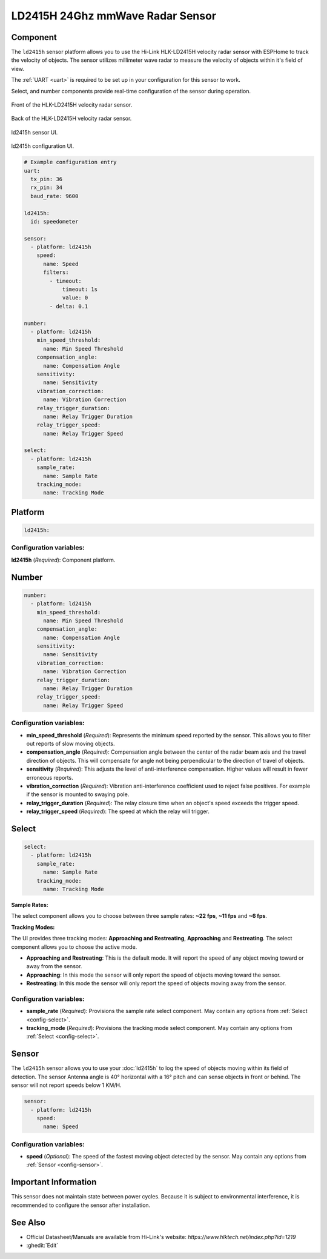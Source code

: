 LD2415H 24Ghz mmWave Radar Sensor
================================

.. seo::
    :description: Instructions for setting up LD2415H sensors.
    :image: ld2415h.front.png

Component
---------
.. _ld2415h-component:

The ``ld2415h`` sensor platform allows you to use the Hi-Link HLK-LD2415H velocity radar sensor 
with ESPHome to track the velocity of objects.  The sensor utilizes millimeter wave radar to 
measure the velocity of objects within it's field of view.

The :ref:`UART <uart>` is required to be set up in your configuration for this sensor to work.

Select, and number components provide real-time configuration of the sensor during operation.


.. figure:: /images/ld2415h.front.png
    :align: center
    :width: 50.0%

    Front of the HLK-LD2415H velocity radar sensor.

.. figure:: /images/ld2415h.back.png
    :align: center
    :width: 50.0%

    Back of the HLK-LD2415H velocity radar sensor.

.. figure:: /images/ld2415h.sensor.ui.png
    :align: center
    :width: 50.0%

    ld2415h sensor UI.

.. figure:: /images/ld2415h.configuration.ui.png
    :align: center
    :width: 50.0%

    ld2415h configuration UI.



.. code-block:: yaml

    # Example configuration entry
    uart:
      tx_pin: 36
      rx_pin: 34
      baud_rate: 9600

    ld2415h:
      id: speedometer

    sensor:
      - platform: ld2415h
        speed:
          name: Speed
          filters:
            - timeout:
                timeout: 1s
                value: 0
            - delta: 0.1

    number:
      - platform: ld2415h
        min_speed_threshold:
          name: Min Speed Threshold
        compensation_angle:
          name: Compensation Angle
        sensitivity:
          name: Sensitivity
        vibration_correction:
          name: Vibration Correction
        relay_trigger_duration:
          name: Relay Trigger Duration
        relay_trigger_speed:
          name: Relay Trigger Speed

    select:
      - platform: ld2415h
        sample_rate:
          name: Sample Rate
        tracking_mode:
          name: Tracking Mode

Platform
--------

.. code-block:: yaml

    ld2415h:

Configuration variables:
************************

**ld2415h** (*Required*): Component platform.


Number
------

.. code-block:: yaml

    number:
      - platform: ld2415h
        min_speed_threshold:
          name: Min Speed Threshold
        compensation_angle:
          name: Compensation Angle
        sensitivity:
          name: Sensitivity
        vibration_correction:
          name: Vibration Correction
        relay_trigger_duration:
          name: Relay Trigger Duration
        relay_trigger_speed:
          name: Relay Trigger Speed

Configuration variables:
************************

- **min_speed_threshold** (*Required*): Represents the minimum speed reported by the sensor. This allows you to filter out reports
  of slow moving objects.
- **compensation_angle** (*Required*): Compensation angle between the center of the radar beam axis and the travel direction of 
  objects.  This will compensate for angle not being perpendicular to the direction of travel of objects.
- **sensitivity** (*Required*): This adjusts the level of anti-interference compensation.  Higher values will result in fewer
  erroneous reports.
- **vibration_correction** (*Required*): Vibration anti-interference coefficient used to reject false positives.  For example if 
  the sensor is mounted to swaying pole.
- **relay_trigger_duration** (*Required*): The relay closure time when an object's speed exceeds the trigger speed.
- **relay_trigger_speed** (*Required*): The speed at which the relay will trigger.


Select
------

.. code-block:: yaml

    select:
      - platform: ld2415h
        sample_rate:
          name: Sample Rate
        tracking_mode:
          name: Tracking Mode

**Sample Rates:**

The select component allows you to choose between three sample rates: **~22 fps**, **~11 fps** and **~6 fps**.

**Tracking Modes:**

The UI provides three tracking modes: **Approaching and Restreating**, **Approaching** and **Restreating**.
The select component allows you to choose the active mode.

- **Approaching and Restreating**: This is the default mode. It will report the speed of any object moving toward or 
  away from the sensor.
- **Approaching**: In this mode the sensor will only report the speed of objects moving toward the sensor.
- **Restreating**: In this mode the sensor will only report the speed of objects moving away from the sensor.

Configuration variables:
************************

- **sample_rate** (*Required*): Provisions the sample rate select component.
  May contain any options from :ref:`Select <config-select>`.

- **tracking_mode** (*Required*): Provisions the tracking mode select component.
  May contain any options from :ref:`Select <config-select>`.

Sensor
------

The ``ld2415h`` sensor allows you to use your :doc:`ld2415h` to log the speed of objects moving within its field of
detection.  The sensor Antenna angle is 40° horizontal with a 16° pitch and can sense objects in front or behind.
The sensor will not report speeds below 1 KM/H.

.. code-block:: yaml

    sensor:
      - platform: ld2415h
        speed:
          name: Speed

Configuration variables:
************************

- **speed** (*Optional*): The speed of the fastest moving object detected by the sensor. May contain any options
  from :ref:`Sensor <config-sensor>`.


Important Information
---------------------

This sensor does not maintain state between power cycles.  Because it is subject to environmental interference, 
it is recommended to configure the sensor after installation.

See Also
--------

- Official Datasheet/Manuals are available from Hi-Link's website: `https://www.hlktech.net/index.php?id=1219`
- :ghedit:`Edit`
